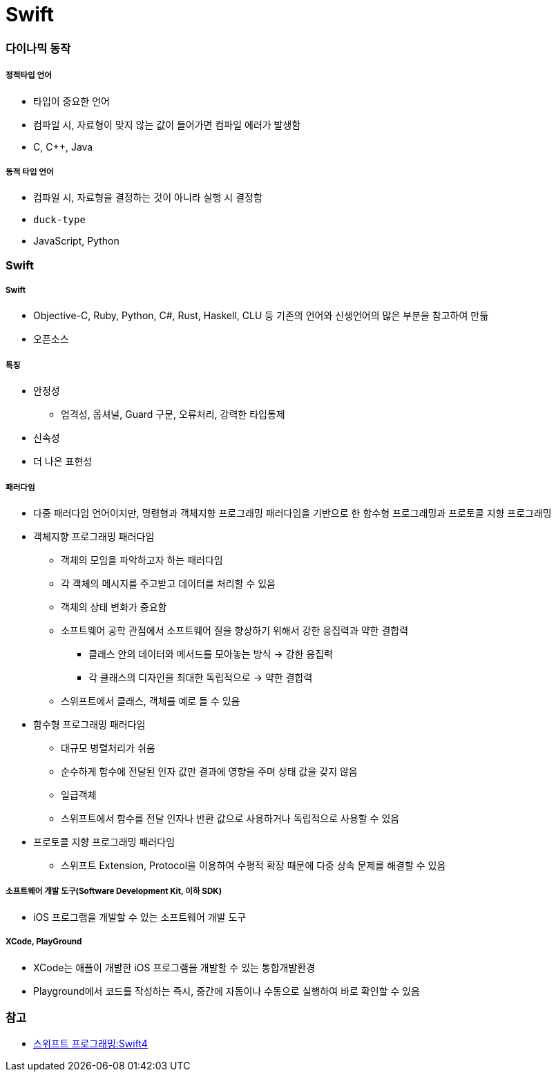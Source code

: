 = Swift

=== 다이나믹 동작

===== 정적타입 언어
* 타입이 중요한 언어
* 컴파일 시, 자료형이 맞지 않는 값이 들어가면 컴파일 에러가 발생함
* C, C++, Java

===== 동적 타입 언어
* 컴파일 시, 자료형을 결정하는 것이 아니라 실행 시 결정함
* `duck-type` 
* JavaScript, Python

=== Swift

===== Swift
* Objective-C, Ruby, Python, C#, Rust, Haskell, CLU 등 기존의 언어와 신생언어의 많은 부분을 참고하여 만듦
* 오픈소스

===== 특징
* 안정성 
** 엄격성, 옵셔널, Guard 구문, 오류처리, 강력한 타입통제
* 신속성
* 더 나은 표현성

===== 패러다임
* 다중 패러다임 언어이지만, 명령형과 객체지향 프로그래밍 패러다임을 기반으로 한 함수형 프로그래밍과 프로토콜 지향 프로그래밍
* 객체지향 프로그래밍 패러다임
** 객체의 모임을 파악하고자 하는 패러다임
** 각 객체의 메시지를 주고받고 데이터를 처리할 수 있음
** 객체의 상태 변화가 중요함
** 소프트웨어 공학 관점에서 소프트웨어 질을 향상하기 위해서 강한 응집력과 약한 결합력 
*** 클래스 안의 데이터와 메서드를 모아놓는 방식 -> 강한 응집력
*** 각 클래스의 디자인을 최대한 독립적으로 -> 약한 결합력
** 스위프트에서 클래스, 객체를 예로 들 수 있음
* 함수형 프로그래밍 패러다임
** 대규모 병렬처리가 쉬움
** 순수하게 함수에 전달된 인자 값만 결과에 영향을 주며 상태 값을 갖지 않음
** 일급객체
** 스위프트에서 함수를 전달 인자나 반환 값으로 사용하거나 독립적으로 사용할 수 있음
* 프로토콜 지향 프로그래밍 패러다임
** 스위프트 Extension, Protocol을 이용하여 수평적 확장 때문에 다중 상속 문제를 해결할 수 있음

===== 소프트웨어 개발 도구(Software Development Kit, 이하 SDK)
* iOS 프로그램을 개발할 수 있는 소프트웨어 개발 도구

===== XCode, PlayGround
* XCode는 애플이 개발한 iOS 프로그램을 개발할 수 있는 통합개발환경
* Playground에서 코드를 작성하는 즉시, 중간에 자동이나 수동으로 실행하여 바로 확인할 수 있음

=== 참고
* http://www.kyobobook.co.kr/product/detailViewKor.laf?ejkGb=KOR&mallGb=KOR&barcode=9791162240052&orderClick=LAH&Kc=[스위프트 프로그래밍:Swift4]